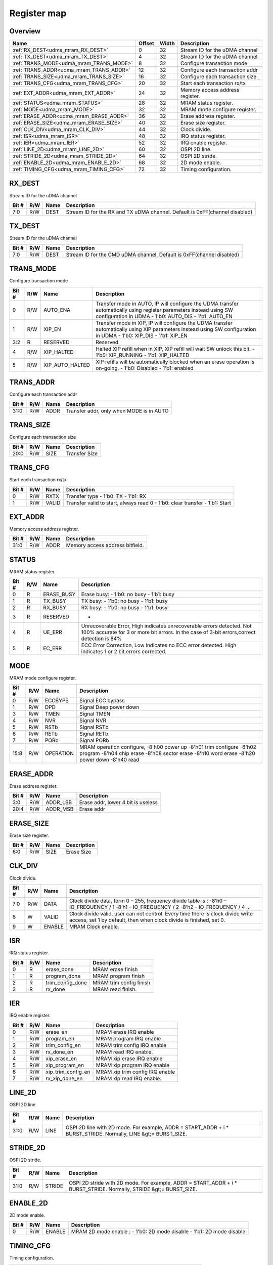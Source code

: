 .. 
   Input file: fe/ips/udma/udma_mram/README.md

Register map
^^^^^^^^^^^^


Overview
""""""""

.. table:: 

    +---------------------------------------+------+-----+-------------------------------+
    |                 Name                  |Offset|Width|          Description          |
    +=======================================+======+=====+===============================+
    |:ref:`RX_DEST<udma_mram_RX_DEST>`      |     0|   32|Stream ID for the uDMA channel |
    +---------------------------------------+------+-----+-------------------------------+
    |:ref:`TX_DEST<udma_mram_TX_DEST>`      |     4|   32|Stream ID for the uDMA channel |
    +---------------------------------------+------+-----+-------------------------------+
    |:ref:`TRANS_MODE<udma_mram_TRANS_MODE>`|     8|   32|Configure transaction mode     |
    +---------------------------------------+------+-----+-------------------------------+
    |:ref:`TRANS_ADDR<udma_mram_TRANS_ADDR>`|    12|   32|Configure each transaction addr|
    +---------------------------------------+------+-----+-------------------------------+
    |:ref:`TRANS_SIZE<udma_mram_TRANS_SIZE>`|    16|   32|Configure each transaction size|
    +---------------------------------------+------+-----+-------------------------------+
    |:ref:`TRANS_CFG<udma_mram_TRANS_CFG>`  |    20|   32|Start  each transaction rx/tx  |
    +---------------------------------------+------+-----+-------------------------------+
    |:ref:`EXT_ADDR<udma_mram_EXT_ADDR>`    |    24|   32|Memory access address register.|
    +---------------------------------------+------+-----+-------------------------------+
    |:ref:`STATUS<udma_mram_STATUS>`        |    28|   32|MRAM status register.          |
    +---------------------------------------+------+-----+-------------------------------+
    |:ref:`MODE<udma_mram_MODE>`            |    32|   32|MRAM mode configure register.  |
    +---------------------------------------+------+-----+-------------------------------+
    |:ref:`ERASE_ADDR<udma_mram_ERASE_ADDR>`|    36|   32|Erase address register.        |
    +---------------------------------------+------+-----+-------------------------------+
    |:ref:`ERASE_SIZE<udma_mram_ERASE_SIZE>`|    40|   32|Erase size register.           |
    +---------------------------------------+------+-----+-------------------------------+
    |:ref:`CLK_DIV<udma_mram_CLK_DIV>`      |    44|   32|Clock divide.                  |
    +---------------------------------------+------+-----+-------------------------------+
    |:ref:`ISR<udma_mram_ISR>`              |    48|   32|IRQ status register.           |
    +---------------------------------------+------+-----+-------------------------------+
    |:ref:`IER<udma_mram_IER>`              |    52|   32|IRQ enable register.           |
    +---------------------------------------+------+-----+-------------------------------+
    |:ref:`LINE_2D<udma_mram_LINE_2D>`      |    60|   32|OSPI 2D line.                  |
    +---------------------------------------+------+-----+-------------------------------+
    |:ref:`STRIDE_2D<udma_mram_STRIDE_2D>`  |    64|   32|OSPI 2D stride.                |
    +---------------------------------------+------+-----+-------------------------------+
    |:ref:`ENABLE_2D<udma_mram_ENABLE_2D>`  |    68|   32|2D mode enable.                |
    +---------------------------------------+------+-----+-------------------------------+
    |:ref:`TIMING_CFG<udma_mram_TIMING_CFG>`|    72|   32|Timing configuration.          |
    +---------------------------------------+------+-----+-------------------------------+

.. _udma_mram_RX_DEST:

RX_DEST
"""""""

Stream ID for the uDMA channel

.. table:: 

    +-----+---+----+---------------------------------------------------------------------------+
    |Bit #|R/W|Name|                                Description                                |
    +=====+===+====+===========================================================================+
    |7:0  |R/W|DEST|Stream ID for the RX and TX uDMA channel. Default is 0xFF(channel disabled)|
    +-----+---+----+---------------------------------------------------------------------------+

.. _udma_mram_TX_DEST:

TX_DEST
"""""""

Stream ID for the uDMA channel

.. table:: 

    +-----+---+----+---------------------------------------------------------------------+
    |Bit #|R/W|Name|                             Description                             |
    +=====+===+====+=====================================================================+
    |7:0  |R/W|DEST|Stream ID for the CMD uDMA channel. Default is 0xFF(channel disabled)|
    +-----+---+----+---------------------------------------------------------------------+

.. _udma_mram_TRANS_MODE:

TRANS_MODE
""""""""""

Configure transaction mode

.. table:: 

    +-----+---+---------------+--------------------------------------------------------------------------------------------------------------------------------------------------------------------------+
    |Bit #|R/W|     Name      |                                                                               Description                                                                                |
    +=====+===+===============+==========================================================================================================================================================================+
    |    0|R/W|AUTO_ENA       |Transfer mode in AUTO, IP will configure the UDMA transfer automatically using register parameters instead using SW configuration in UDMA - 1'b0: AUTO_DIS - 1'b1: AUTO_EN|
    +-----+---+---------------+--------------------------------------------------------------------------------------------------------------------------------------------------------------------------+
    |    1|R/W|XIP_EN         |Transfer mode in XIP, IP will configure the UDMA transfer automatically using XIP parameters  instead using SW configuration in UDMA - 1'b0: XIP_DIS - 1'b1: XIP_EN       |
    +-----+---+---------------+--------------------------------------------------------------------------------------------------------------------------------------------------------------------------+
    |3:2  |R  |RESERVED       |Reserved                                                                                                                                                                  |
    +-----+---+---------------+--------------------------------------------------------------------------------------------------------------------------------------------------------------------------+
    |    4|R/W|XIP_HALTED     |Halted XIP refill when in XIP, XIP refill will wait SW unlock this bit.  - 1'b0: XIP_RUNNING - 1'b1: XIP_HALTED                                                           |
    +-----+---+---------------+--------------------------------------------------------------------------------------------------------------------------------------------------------------------------+
    |    5|R/W|XIP_AUTO_HALTED|XIP refills will be automatically blocked when an erase operation is on-going.  - 1'b0: Disabled - 1'b1: enabled                                                          |
    +-----+---+---------------+--------------------------------------------------------------------------------------------------------------------------------------------------------------------------+

.. _udma_mram_TRANS_ADDR:

TRANS_ADDR
""""""""""

Configure each transaction addr

.. table:: 

    +-----+---+----+----------------------------------------+
    |Bit #|R/W|Name|              Description               |
    +=====+===+====+========================================+
    |31:0 |R/W|ADDR|Transfer addr, only when MODE is in AUTO|
    +-----+---+----+----------------------------------------+

.. _udma_mram_TRANS_SIZE:

TRANS_SIZE
""""""""""

Configure each transaction size

.. table:: 

    +-----+---+----+-------------+
    |Bit #|R/W|Name| Description |
    +=====+===+====+=============+
    |20:0 |R/W|SIZE|Transfer Size|
    +-----+---+----+-------------+

.. _udma_mram_TRANS_CFG:

TRANS_CFG
"""""""""

Start  each transaction rx/tx

.. table:: 

    +-----+---+-----+---------------------------------------------------------------------------+
    |Bit #|R/W|Name |                                Description                                |
    +=====+===+=====+===========================================================================+
    |    0|R/W|RXTX |Transfer type - 1'b0: TX - 1'b1: RX                                        |
    +-----+---+-----+---------------------------------------------------------------------------+
    |    1|R/W|VALID|Transfer valid to start, always read 0 - 1'b0: clear transfer - 1'b1: Start|
    +-----+---+-----+---------------------------------------------------------------------------+

.. _udma_mram_EXT_ADDR:

EXT_ADDR
""""""""

Memory access address register.

.. table:: 

    +-----+---+----+-------------------------------+
    |Bit #|R/W|Name|          Description          |
    +=====+===+====+===============================+
    |31:0 |R/W|ADDR|Memory access address bitfield.|
    +-----+---+----+-------------------------------+

.. _udma_mram_STATUS:

STATUS
""""""

MRAM status register.

.. table:: 

    +-----+---+----------+-------------------------------------------------------------------------------------------------------------------------------------------------------------------+
    |Bit #|R/W|   Name   |                                                                            Description                                                                            |
    +=====+===+==========+===================================================================================================================================================================+
    |    0|R  |ERASE_BUSY|Erase busy: - 1'b0: no busy - 1'b1: busy                                                                                                                           |
    +-----+---+----------+-------------------------------------------------------------------------------------------------------------------------------------------------------------------+
    |    1|R  |TX_BUSY   |TX busy: - 1'b0: no busy - 1'b1: busy                                                                                                                              |
    +-----+---+----------+-------------------------------------------------------------------------------------------------------------------------------------------------------------------+
    |    2|R  |RX_BUSY   |RX busy: - 1'b0: no busy - 1'b1: busy                                                                                                                              |
    +-----+---+----------+-------------------------------------------------------------------------------------------------------------------------------------------------------------------+
    |    3|R  |RESERVED  |-                                                                                                                                                                  |
    +-----+---+----------+-------------------------------------------------------------------------------------------------------------------------------------------------------------------+
    |    4|R  |UE_ERR    |Unrecoverable Error, High indicates unrecoverable errors detected. Not 100% accurate for 3 or more bit errors. In the case of 3-bit errors,correct detection is 84%|
    +-----+---+----------+-------------------------------------------------------------------------------------------------------------------------------------------------------------------+
    |    5|R  |EC_ERR    |ECC Error Correction, Low indicates no ECC error detected. High indicates 1 or 2 bit errors corrected.                                                             |
    +-----+---+----------+-------------------------------------------------------------------------------------------------------------------------------------------------------------------+

.. _udma_mram_MODE:

MODE
""""

MRAM mode configure register.

.. table:: 

    +-----+---+---------+--------------------------------------------------------------------------------------------------------------------------------------------------------------------+
    |Bit #|R/W|  Name   |                                                                            Description                                                                             |
    +=====+===+=========+====================================================================================================================================================================+
    |    0|R/W|ECCBYPS  |Signal ECC bypass                                                                                                                                                   |
    +-----+---+---------+--------------------------------------------------------------------------------------------------------------------------------------------------------------------+
    |    1|R/W|DPD      |Signal Deep power down                                                                                                                                              |
    +-----+---+---------+--------------------------------------------------------------------------------------------------------------------------------------------------------------------+
    |    3|R/W|TMEN     |Signal TMEN                                                                                                                                                         |
    +-----+---+---------+--------------------------------------------------------------------------------------------------------------------------------------------------------------------+
    |    4|R/W|NVR      |Signal NVR                                                                                                                                                          |
    +-----+---+---------+--------------------------------------------------------------------------------------------------------------------------------------------------------------------+
    |    5|R/W|RSTb     |Signal RSTb                                                                                                                                                         |
    +-----+---+---------+--------------------------------------------------------------------------------------------------------------------------------------------------------------------+
    |    6|R/W|RETb     |Signal RETb                                                                                                                                                         |
    +-----+---+---------+--------------------------------------------------------------------------------------------------------------------------------------------------------------------+
    |    7|R/W|PORb     |Signal PORb                                                                                                                                                         |
    +-----+---+---------+--------------------------------------------------------------------------------------------------------------------------------------------------------------------+
    |15:8 |R/W|OPERATION|MRAM operation configure, -8'h00 power up -8'h01 trim configure -8'h02 program -8'h04 chip erase -8'h08 sector erase -8'h10 word erase -8'h20 power down -8'h40 read|
    +-----+---+---------+--------------------------------------------------------------------------------------------------------------------------------------------------------------------+

.. _udma_mram_ERASE_ADDR:

ERASE_ADDR
""""""""""

Erase address register.

.. table:: 

    +-----+---+--------+----------------------------------+
    |Bit #|R/W|  Name  |           Description            |
    +=====+===+========+==================================+
    |3:0  |R/W|ADDR_LSB|Erase addr, lower 4 bit is useless|
    +-----+---+--------+----------------------------------+
    |20:4 |R/W|ADDR_MSB|Erase addr                        |
    +-----+---+--------+----------------------------------+

.. _udma_mram_ERASE_SIZE:

ERASE_SIZE
""""""""""

Erase size register.

.. table:: 

    +-----+---+----+-----------+
    |Bit #|R/W|Name|Description|
    +=====+===+====+===========+
    |6:0  |R/W|SIZE|Erase Size |
    +-----+---+----+-----------+

.. _udma_mram_CLK_DIV:

CLK_DIV
"""""""

Clock divide.

.. table:: 

    +-----+---+------+-----------------------------------------------------------------------------------------------------------------------------------------------------+
    |Bit #|R/W| Name |                                                                     Description                                                                     |
    +=====+===+======+=====================================================================================================================================================+
    |7:0  |R/W|DATA  |Clock divide data, form 0 – 255, frequency divide table is : -8’h0 – IO_FREQUENCY / 1 -8’h1 – IO_FREQUENCY / 2 -8’h2 – IO_FREQUENCY / 4 …            |
    +-----+---+------+-----------------------------------------------------------------------------------------------------------------------------------------------------+
    |8    |W  |VALID |Clock divide valid, user can not control. Every time there is clock divide write access, set 1 by default, then when clock divide is finished, set 0.|
    +-----+---+------+-----------------------------------------------------------------------------------------------------------------------------------------------------+
    |9    |W  |ENABLE|MRAM Clock enable.                                                                                                                                   |
    +-----+---+------+-----------------------------------------------------------------------------------------------------------------------------------------------------+

.. _udma_mram_ISR:

ISR
"""

IRQ status register.

.. table:: 

    +-----+---+----------------+-----------------------+
    |Bit #|R/W|      Name      |      Description      |
    +=====+===+================+=======================+
    |    0|R  |erase_done      |MRAM erase finish      |
    +-----+---+----------------+-----------------------+
    |    1|R  |program_done    |MRAM program finish    |
    +-----+---+----------------+-----------------------+
    |    2|R  |trim_config_done|MRAM trim config finish|
    +-----+---+----------------+-----------------------+
    |    3|R  |rx_done         |MRAM read finish.      |
    +-----+---+----------------+-----------------------+

.. _udma_mram_IER:

IER
"""

IRQ enable register.

.. table:: 

    +-----+---+------------------+-------------------------------+
    |Bit #|R/W|       Name       |          Description          |
    +=====+===+==================+===============================+
    |    0|R/W|erase_en          |MRAM erase IRQ enable          |
    +-----+---+------------------+-------------------------------+
    |    1|R/W|program_en        |MRAM program IRQ enable        |
    +-----+---+------------------+-------------------------------+
    |    2|R/W|trim_config_en    |MRAM trim config IRQ enable    |
    +-----+---+------------------+-------------------------------+
    |    3|R/W|rx_done_en        |MRAM read IRQ enable.          |
    +-----+---+------------------+-------------------------------+
    |    4|R/W|xip_erase_en      |MRAM xip erase IRQ enable      |
    +-----+---+------------------+-------------------------------+
    |    5|R/W|xip_program_en    |MRAM xip program IRQ enable    |
    +-----+---+------------------+-------------------------------+
    |    6|R/W|xip_trim_config_en|MRAM xip trim config IRQ enable|
    +-----+---+------------------+-------------------------------+
    |    7|R/W|rx_xip_done_en    |MRAM xip read IRQ enable.      |
    +-----+---+------------------+-------------------------------+

.. _udma_mram_LINE_2D:

LINE_2D
"""""""

OSPI 2D line.

.. table:: 

    +-----+---+----+--------------------------------------------------------------------------------------------------------------+
    |Bit #|R/W|Name|                                                 Description                                                  |
    +=====+===+====+==============================================================================================================+
    |31:0 |R/W|LINE|OSPI 2D line with 2D mode. For example, ADDR = START_ADDR + i * BURST_STRIDE. Normally, LINE &gt;= BURST_SIZE.|
    +-----+---+----+--------------------------------------------------------------------------------------------------------------+

.. _udma_mram_STRIDE_2D:

STRIDE_2D
"""""""""

OSPI 2D stride.

.. table:: 

    +-----+---+------+------------------------------------------------------------------------------------------------------------------+
    |Bit #|R/W| Name |                                                   Description                                                    |
    +=====+===+======+==================================================================================================================+
    |31:0 |R/W|STRIDE|OSPI 2D stride with 2D mode. For example, ADDR = START_ADDR + i * BURST_STRIDE. Normally, STRIDE &gt;= BURST_SIZE.|
    +-----+---+------+------------------------------------------------------------------------------------------------------------------+

.. _udma_mram_ENABLE_2D:

ENABLE_2D
"""""""""

2D mode enable.

.. table:: 

    +-----+---+------+-----------------------------------------------------------------------+
    |Bit #|R/W| Name |                              Description                              |
    +=====+===+======+=======================================================================+
    |    0|R/W|ENABLE|MRAM 2D mode enable :  - 1'b0: 2D mode disable -  1'b1: 2D mode disable|
    +-----+---+------+-----------------------------------------------------------------------+

.. _udma_mram_TIMING_CFG:

TIMING_CFG
""""""""""

Timing configuration.

.. table:: 

    +-----+---+---------------+----------------------------------------+
    |Bit #|R/W|     Name      |              Description               |
    +=====+===+===============+========================================+
    |2:0  |R/W|STROBE_TIME_CNT|Strobe timing couner                    |
    +-----+---+---------------+----------------------------------------+
    |5:3  |R/W|GO_SUP_TIME_CNT|Power Supply timing couner              |
    +-----+---+---------------+----------------------------------------+
    |8:6  |R/W|MEN_TIME_CNT   |MRAM EN timing couner                   |
    +-----+---+---------------+----------------------------------------+
    |15:9 |R/W|RW_TIME_CNT    |Latency from write to read timing couner|
    +-----+---+---------------+----------------------------------------+
    |18:16|R/W|ADS_TIME_CNT   |Address setup time couner               |
    +-----+---+---------------+----------------------------------------+
    |28:19|R/W|PGS_TIME_CNT   |Program Setup time couner               |
    +-----+---+---------------+----------------------------------------+
    |31:29|R/W|PROG_TIME_CNT  |Program Min Pulse Width timing couner   |
    +-----+---+---------------+----------------------------------------+
